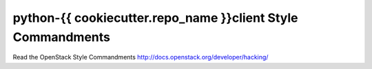 python-{{ cookiecutter.repo_name }}client Style Commandments
===============================================

Read the OpenStack Style Commandments http://docs.openstack.org/developer/hacking/
